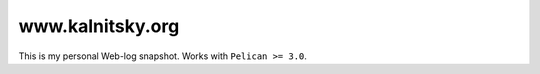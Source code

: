 www.kalnitsky.org
=================

This is my personal Web-log snapshot.
Works with ``Pelican >= 3.0``.

